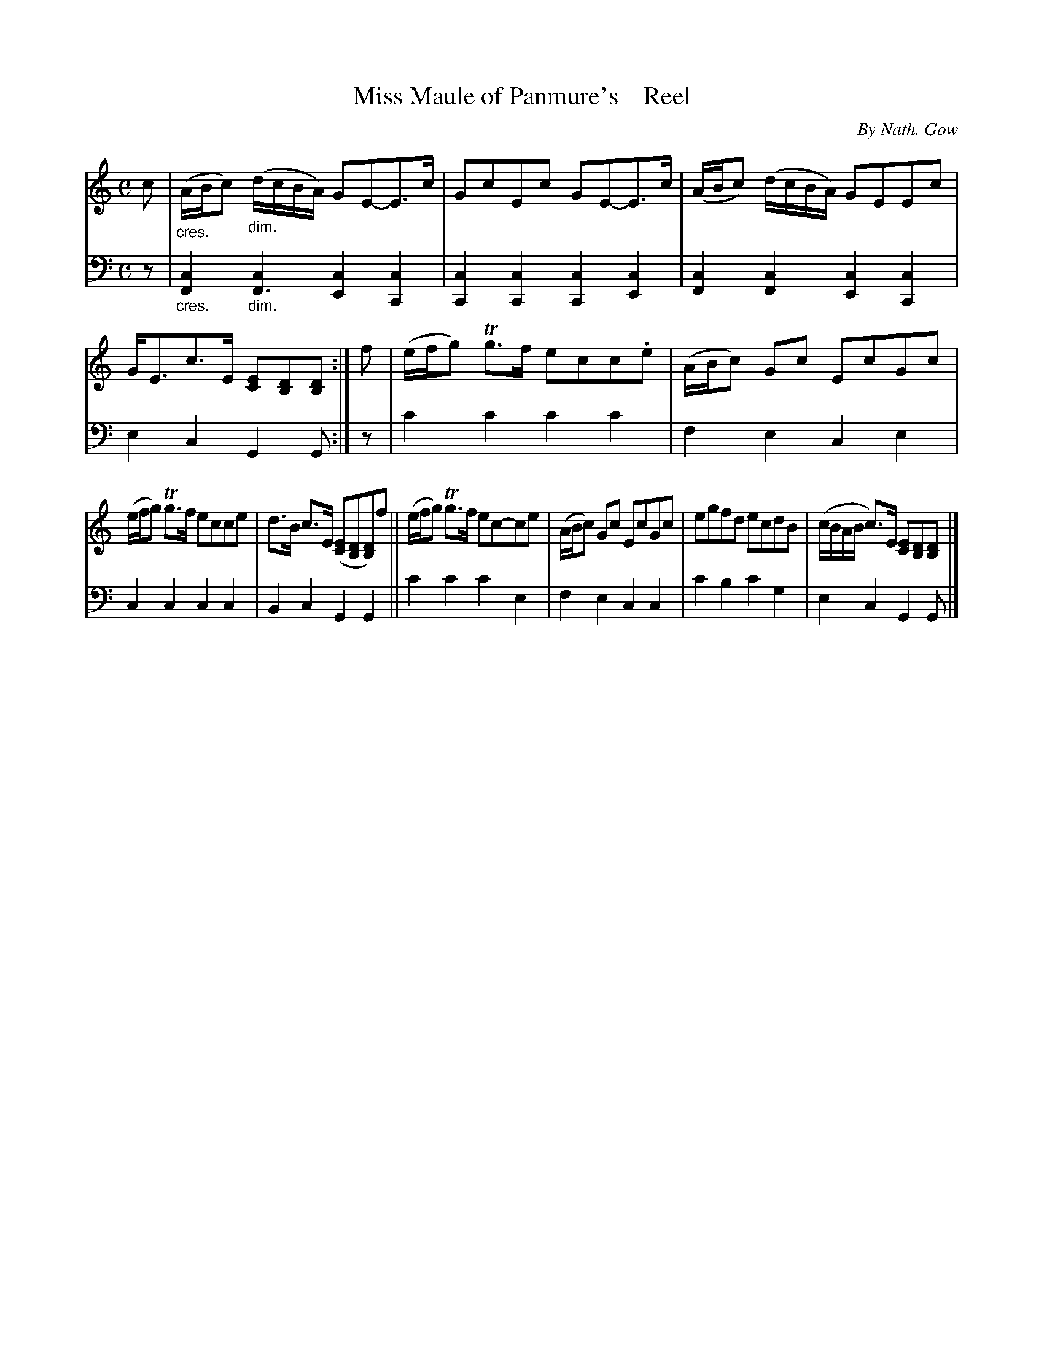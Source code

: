 X: 4163
T: Miss Maule of Panmure's    Reel
C: By Nath. Gow
%R: reel
N: This is version 1, for ABC software that doesn't understand voice overlays or cres/diminuendo symbols.
B: Niel Gow & Sons "A Fourth Collection of Strathspey Reels, etc." v.4 p.16 #3
Z: 2022 John Chambers <jc:trillian.mit.edu>
M: C
L: 1/8
K: Am
% - - - - - - - - - -
V: 1 staves=2
c |\
"_cres."(A/B/c) "_dim."(d/c/B/A/) GE-E>c | GcEc GE-E>c |\
(A/B/c) (d/c/B/A/) GEEc | G<Ec>E [EC][DB,][DB,] :|\
f | (e/f/g) Tg>f ecc.e | (A/B/c) Gc EcGc |
(e/f/g) Tg>f ecce | d>B c>E ([EC][DB,][DB,])f ||\
(e/f/g) Tg>f ec-ce | (A/B/c) Gc EcGc |\
egfd ecdB | (c/B/A/B/ c)>E [EC][DB,][DB,] |]
% - - - - - - - - - -
% Voice 2 preserves the staff layout in the book.
V: 2 clef=bass middle=d
z | "_cres."[c2F2]"_dim."[c2F3] [c2E2][c2C2] | [c2C2][c2C2] [c2C2][c2E2] |\
[c2F2][c2F2] [c2E2][c2C2] | e2c2 G2G :| z | c'2c'2 c'2c'2 | f2e2 c2e2 |
c2c2 c2c2 | B2c2 G2G2 || c'2c'2 c'2e2 | f2e2 c2c2 | c'2b2 c'2g2 | e2c2 G2G |]
